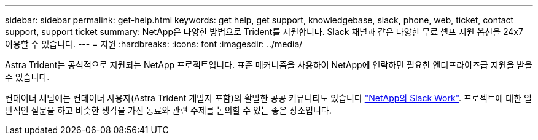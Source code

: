 ---
sidebar: sidebar 
permalink: get-help.html 
keywords: get help, get support, knowledgebase, slack, phone, web, ticket, contact support, support ticket 
summary: NetApp은 다양한 방법으로 Trident를 지원합니다. Slack 채널과 같은 다양한 무료 셀프 지원 옵션을 24x7 이용할 수 있습니다. 
---
= 지원
:hardbreaks:
:icons: font
:imagesdir: ../media/


Astra Trident는 공식적으로 지원되는 NetApp 프로젝트입니다. 표준 메커니즘을 사용하여 NetApp에 연락하면 필요한 엔터프라이즈급 지원을 받을 수 있습니다.

컨테이너 채널에는 컨테이너 사용자(Astra Trident 개발자 포함)의 활발한 공공 커뮤니티도 있습니다 http://netapp.io/slack["NetApp의 Slack Work"^]. 프로젝트에 대한 일반적인 질문을 하고 비슷한 생각을 가진 동료와 관련 주제를 논의할 수 있는 좋은 장소입니다.
